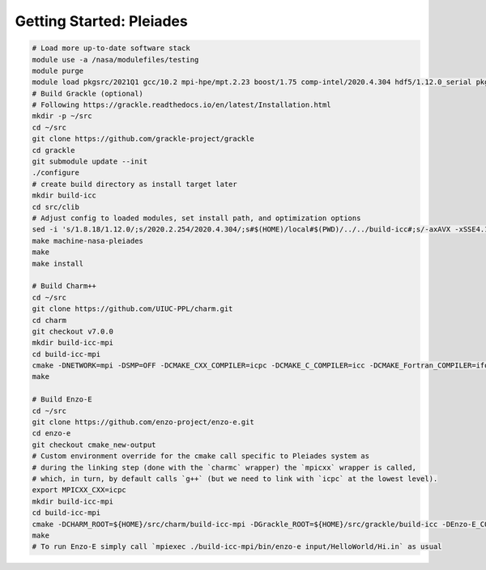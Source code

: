 .. _Pleiades:

Getting Started: Pleiades
=========================

..  code-block:: bash

  # Load more up-to-date software stack
  module use -a /nasa/modulefiles/testing
  module purge
  module load pkgsrc/2021Q1 gcc/10.2 mpi-hpe/mpt.2.23 boost/1.75 comp-intel/2020.4.304 hdf5/1.12.0_serial pkgsrc/2021Q1
  # Build Grackle (optional)
  # Following https://grackle.readthedocs.io/en/latest/Installation.html
  mkdir -p ~/src
  cd ~/src
  git clone https://github.com/grackle-project/grackle
  cd grackle
  git submodule update --init
  ./configure
  # create build directory as install target later
  mkdir build-icc
  cd src/clib
  # Adjust config to loaded modules, set install path, and optimization options
  sed -i 's/1.8.18/1.12.0/;s/2020.2.254/2020.4.304/;s#$(HOME)/local#$(PWD)/../../build-icc#;s/-axAVX -xSSE4.1 -ip -ipo/-axCORE-AVX512,CORE-AVX2/' Make.mach.nasa-pleiades
  make machine-nasa-pleiades
  make
  make install

  # Build Charm++
  cd ~/src
  git clone https://github.com/UIUC-PPL/charm.git
  cd charm
  git checkout v7.0.0
  mkdir build-icc-mpi
  cd build-icc-mpi
  cmake -DNETWORK=mpi -DSMP=OFF -DCMAKE_CXX_COMPILER=icpc -DCMAKE_C_COMPILER=icc -DCMAKE_Fortran_COMPILER=ifort ..
  make

  # Build Enzo-E
  cd ~/src
  git clone https://github.com/enzo-project/enzo-e.git
  cd enzo-e
  git checkout cmake_new-output
  # Custom environment override for the cmake call specific to Pleiades system as
  # during the linking step (done with the `charmc` wrapper) the `mpicxx` wrapper is called,
  # which, in turn, by default calls `g++` (but we need to link with `icpc` at the lowest level).
  export MPICXX_CXX=icpc
  mkdir build-icc-mpi
  cd build-icc-mpi
  cmake -DCHARM_ROOT=${HOME}/src/charm/build-icc-mpi -DGrackle_ROOT=${HOME}/src/grackle/build-icc -DEnzo-E_CONFIG=pleiades_icc ..
  make
  # To run Enzo-E simply call `mpiexec ./build-icc-mpi/bin/enzo-e input/HelloWorld/Hi.in` as usual
